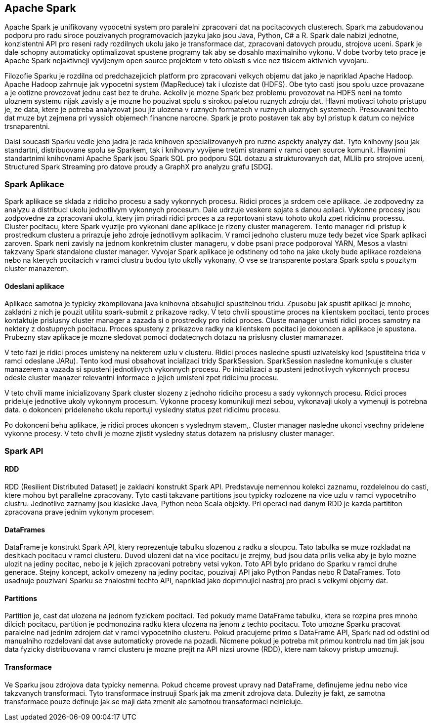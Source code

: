 
==  Apache Spark

Apache Spark je unifikovany vypocetni system pro paralelni zpracovani dat na pocitacovych clusterech. Spark ma zabudovanou podporu pro radu siroce pouzivanych programovacich jazyku jako jsou Java, Python, C# a R. Spark dale nabizi jednotne, konzistentni API pro reseni rady rozdilnych ukolu jako je transformace dat, zpracovani datovych proudu, strojove uceni. Spark je dale schopny automaticky optimalizovat spustene programy tak aby se dosahlo maximalniho vykonu. V dobe tvorby teto prace je Apache Spark nejaktivneji vyvijenym open source projektem v teto oblasti s vice nez tisicem aktivnich vyvojaru. 

Filozofie Sparku je rozdilna od predchazejicich platform pro zpracovani velkych objemu dat jako je napriklad Apache Hadoop. Apache Hadoop zahrnuje jak vypocetni system (MapReduce) tak i uloziste dat (HDFS). Obe tyto casti jsou spolu uzce provazane a je obtizne provozovat jednu cast bez te druhe. Ackoliv je mozne Spark bez problemu provozovat na HDFS neni na tomto uloznem systemu nijak zavisly a je mozne ho pouzivat spolu s sirokou paletou ruznych zdroju dat. Hlavni motivaci tohoto pristupu je, ze data, ktere je potreba analyzovat jsou jiz ulozena v ruznych formatech v ruznych uloznych systemech. Presouvani techto dat muze byt zejmena pri vyssich objemech financne narocne. Spark je proto postaven tak aby byl pristup k datum co nejvice trsnaparentni.

Dalsi soucasti Sparku vedle jeho jadra je rada knihoven specializovanyvh pro ruzne aspekty analyzy dat. Tyto knihovny jsou jak standartni, distribuovane spolu se Sparkem, tak i knihovny vyvijene tretimi stranami v ramci open source komunit. Hlavnimi standartnimi knihovnami Apache Spark jsou Spark SQL pro podporu SQL dotazu a strukturovanych dat, MLlib pro strojove uceni, Structured Spark Streaming pro datove proudy a GraphX pro analyzu grafu [SDG].


=== Spark Aplikace

Spark aplikace se sklada z ridiciho procesu a sady vykonnych procesu. Ridici proces ja srdcem cele aplikace. Je zodpovedny za analyzu a distribuci ukolu jednotlivym vykonnych procesum. Dale udrzuje veskere spjate s danou apliaci. Vykonne procesy jsou zodpovedne za zpracovani ukolu, ktery jim priradi ridici proces a za reportovani stavu tohoto ukolu zpet ridicimu processu. Cluster pocitacu, ktere Spark vyuzije pro vykonani dane aplikace je rizeny cluster managerem. Tento manager ridi pristup k prostredkum clusteru a prirazuje jeho zdroje jednotlivym aplikacim. V ramci jednoho clusteru muze tedy bezet vice Spark aplikaci zaroven. Spark neni zavisly na jednom konkretnim cluster manageru, v dobe psani prace podporoval YARN, Mesos a vlastni takzvany Spark standalone cluster manager. Vyvojar Spark aplikace je odstineny od toho na jake ukoly bude aplikace rozdelena nebo na kterych pocitacich v ramci clustru budou tyto ukolly vykonany. O vse se transparente postara Spark spolu s pouzitym cluster manazerem.                                  


==== Odeslani aplikace

Aplikace samotna je typicky zkompilovana java knihovna obsahujici spustitelnou tridu. Zpusobu jak spustit aplikaci je mnoho, zakladni z nich je pouzit utilitu spark-submit z prikazove radky. V teto chvili spoustime proces na klientskem pocitaci, tento proces kontaktuje prislusny cluster manager a zazada si o prostredky pro ridici proces. Cluste manager umisti ridici proces samotny na nektery z dostupnych pocitacu. Proces spusteny z prikazove radky na klientskem pocitaci je dokoncen a aplikace je spustena. Prubezny stav aplikace je mozne sledovat pomoci dodatecnych dotazu na prislusny cluster mamanazer. 

V teto fazi je ridici proces umisteny na nekterem uzlu v clusteru. Ridici proces nasledne spusti uzivatelsky kod (spustitelna trida v ramci odeslane JARu). Tento kod musi obsahovat incializaci tridy SparkSession. SparkSession nasledne komunikuje s cluster manazerem a vazada si spusteni jednotlivych vykonnych procesu. Po inicializaci a spusteni jednotlivych vykonnych procesu odesle cluster manazer relevantni informace o jejich umisteni zpet ridicimu procesu.

V teto chvili mame inicializovany Spark cluster slozeny z jednoho ridiciho procesu a sady vykonnych procesu. Ridici proces prideluje jednotlive ukoly vykonnym procesum. Vykonne procesy komunikuji mezi sebou, vykonavaji ukoly a vymenuji is potrebna data. o dokonceni prideleneho ukolu reportuji vysledny status pzet ridicimu procesu.

Po dokonceni behu aplikace, je ridici proces ukoncen s vyslednym stavem,. Cluster manager nasledne ukonci vsechny pridelene vykonne procesy. V teto chvili je mozne zjistit vysledny status dotazem na prislusny cluster manager.


=== Spark API

==== RDD

RDD (Resilient Distributed Dataset) je zakladni konstrukt Spark API. Predstavuje nemennou kolekci zaznamu, rozdelelnou do casti, ktere mohou byt parallelne zpracovany. Tyto casti takzvane partitions jsou typicky rozlozene na vice uzlu v ramci vypocetniho clustru. Jednotlive zaznamy jsou klasicke Java, Python nebo Scala objekty. Pri operaci nad danym RDD je kazda partititon zpracovana prave jednim vykonym procesem.  


==== DataFrames

DataFrame je konstrukt Spark API, ktery reprezentuje tabulku slozenou z radku a sloupcu. Tato tabulka se muze rozkladat na desitkach pocitacu v ramci clusteru. Duvod ulozeni dat na vice pocitacu je zrejmy, bud jsou data prilis velka aby je bylo mozne ulozit na jediny pocitac, nebo je k jejich zpracovani potrebny vetsi vykon. Toto API bylo pridano do Sparku v ramci druhe generace. Stejny koncept, ackoliv omezeny na jediny pocitac, pouzivaji API jako Python Pandas nebo R DataFrames. Toto usadnuje pouzivani Sparku se znalostmi techto API, napriklad jako doplmnujici nastroj pro praci s velkymi objemy dat.

==== Partitions

Partition je, cast dat ulozena na jednom fyzickem pocitaci. Ted pokudy mame DataFrame tabulku, ktera se rozpina pres mnoho dilcich pocitacu, partition je podmonozina radku ktera ulozena na jenom z techto pocitacu. Toto umozne Sparku pracovat paralelne nad jednim zdrojem dat v ramci vypocetniho clusteru. Pokud pracujeme primo s DataFrame API, Spark nad od odstini od manualniho rozdelovani dat avse automaticky provede na pozadi. Nicmene pokud je potreba mit primou kontrolu nad tim jak jsou data fyzicky distribuovana v ramci clusteru je mozne prejit na API nizsi urovne (RDD), ktere nam takovy pristup umoznuji.  

==== Transformace

Ve Sparku jsou zdrojova data typicky nemenna. Pokud chceme provest upravy nad DataFrame, definujeme jednu nebo vice takzvanych transformaci. Tyto transformace instruuji Spark jak ma zmenit zdrojova data. Dulezity je fakt, ze samotna transformace pouze definuje jak se maji data zmenit ale samotnou transaformaci neiniciuje.    


